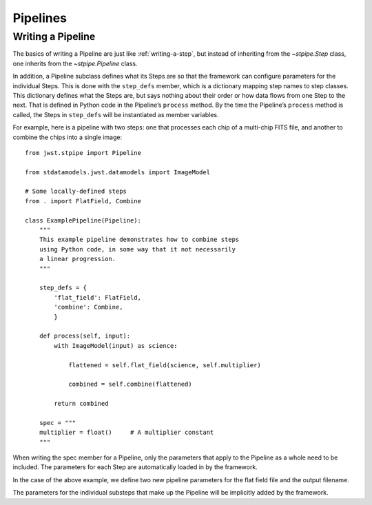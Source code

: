 .. _devel-pipelines:

=========
Pipelines
=========

.. _writing-a-pipeline:

Writing a Pipeline
==================

The basics of writing a Pipeline are just like
:ref:`writing-a-step`, but instead of inheriting from the
`~stpipe.Step` class, one inherits from the `~stpipe.Pipeline` class.

In addition, a Pipeline subclass defines what its Steps are so that the
framework can configure parameters for the individual Steps.  This is
done with the ``step_defs`` member, which is a dictionary mapping step
names to step classes.  This dictionary defines what the Steps are,
but says nothing about their order or how data flows from one Step to
the next.  That is defined in Python code in the Pipeline’s
``process`` method. By the time the Pipeline’s ``process`` method is
called, the Steps in ``step_defs`` will be instantiated as member
variables.

For example, here is a pipeline with two steps: one that processes
each chip of a multi-chip FITS file, and another to combine the chips
into a single image::

    from jwst.stpipe import Pipeline

    from stdatamodels.jwst.datamodels import ImageModel

    # Some locally-defined steps
    from . import FlatField, Combine

    class ExamplePipeline(Pipeline):
        """
        This example pipeline demonstrates how to combine steps
        using Python code, in some way that it not necessarily
        a linear progression.
        """

        step_defs = {
            'flat_field': FlatField,
            'combine': Combine,
            }

        def process(self, input):
            with ImageModel(input) as science:

                flattened = self.flat_field(science, self.multiplier)

                combined = self.combine(flattened)

            return combined

        spec = """
        multiplier = float()     # A multiplier constant
        """

When writing the spec member for a Pipeline, only the parameters
that apply to the Pipeline as a whole need to be included.  The
parameters for each Step are automatically loaded in by the framework.

In the case of the above example, we define two new pipeline parameters for the
flat field file and the output filename.

The parameters for the individual substeps that make up the Pipeline
will be implicitly added by the framework.
